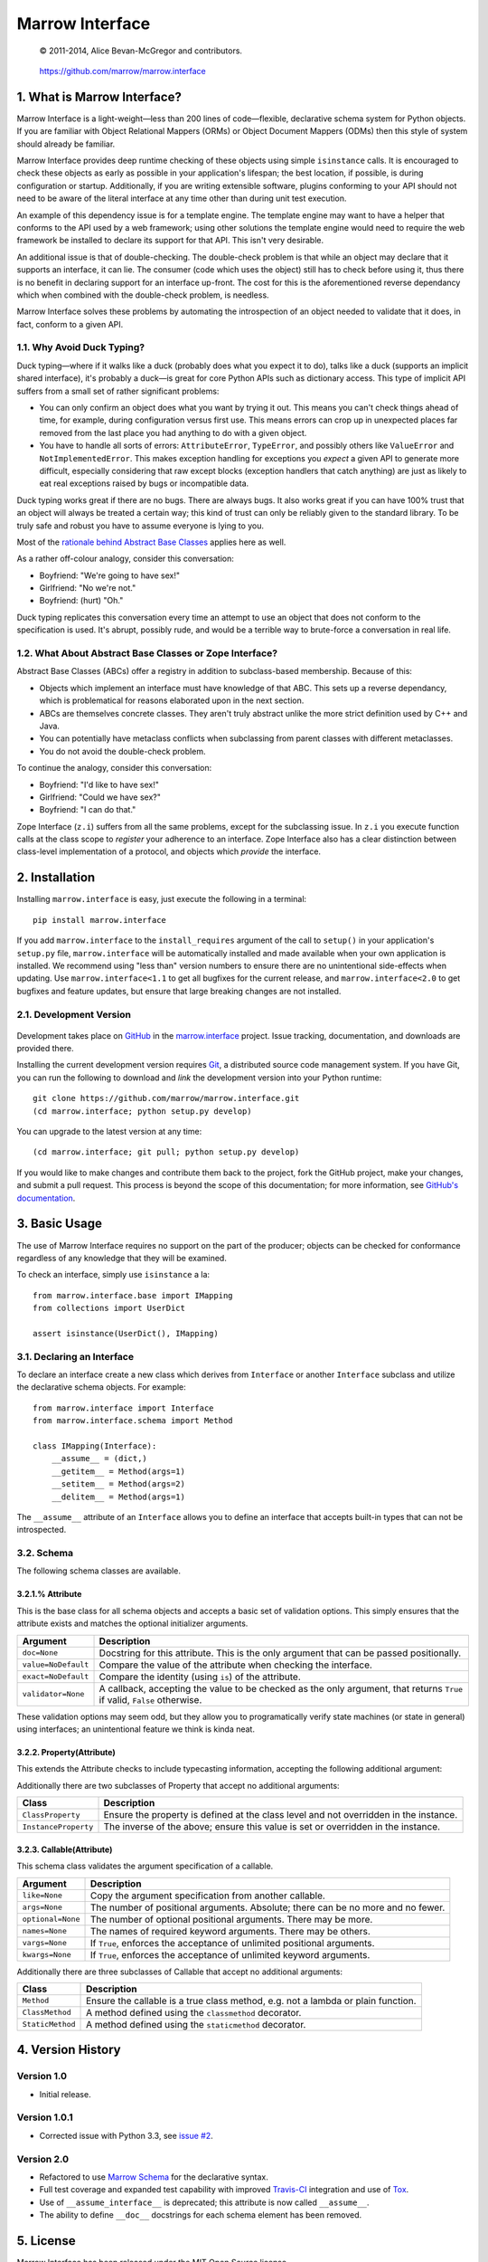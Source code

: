 ================
Marrow Interface
================

    © 2011-2014, Alice Bevan-McGregor and contributors.

..

    https://github.com/marrow/marrow.interface

..

    |latestversion| |downloads| |masterstatus| |mastercover| |issuecount|

1. What is Marrow Interface?
============================

Marrow Interface is a light-weight—less than 200 lines of code—flexible, declarative schema system for Python objects.
If you are familiar with Object Relational Mappers (ORMs) or Object Document Mappers (ODMs) then this style of system
should already be familiar.

Marrow Interface provides deep runtime checking of these objects using simple ``isinstance`` calls.  It is encouraged
to check these objects as early as possible in your application's lifespan; the best location, if possible, is during
configuration or startup.  Additionally, if you are writing extensible software, plugins conforming to your API should
not need to be aware of the literal interface at any time other than during unit test execution.

An example of this dependency issue is for a template engine.  The template engine may want to have a helper that
conforms to the API used by a web framework; using other solutions the template engine would need to require the web
framework be installed to declare its support for that API.  This isn't very desirable.

An additional issue is that of double-checking.  The double-check problem is that while an object may declare that it
supports an interface, it can lie.  The consumer (code which uses the object) still has to check before using it, thus
there is no benefit in declaring support for an interface up-front.  The cost for this is the aforementioned reverse
dependancy which when combined with the double-check problem, is needless.

Marrow Interface solves these problems by automating the introspection of an object needed to validate that it does,
in fact, conform to a given API.


1.1. Why Avoid Duck Typing?
---------------------------

Duck typing—where if it walks like a duck (probably does what you expect it to do), talks like a duck (supports an
implicit shared interface), it's probably a duck—is great for core Python APIs such as dictionary access.  This type
of implicit API suffers from a small set of rather significant problems:

* You can only confirm an object does what you want by trying it out.  This means you can't check things ahead of time,
  for example, during configuration versus first use.  This means errors can crop up in unexpected places far removed
  from the last place you had anything to do with a given object.

* You have to handle all sorts of errors: ``AttributeError``, ``TypeError``, and possibly others like ``ValueError``
  and ``NotImplementedError``.  This makes exception handling for exceptions you *expect* a given API to generate more
  difficult, especially considering that raw except blocks (exception handlers that catch anything) are just as likely
  to eat real exceptions raised by bugs or incompatible data.

Duck typing works great if there are no bugs.  There are always bugs.  It also works great if you can have 100% trust
that an object will always be treated a certain way; this kind of trust can only be reliably given to the standard
library.  To be truly safe and robust you have to assume everyone is lying to you.

Most of the `rationale behind Abstract Base Classes <http://www.python.org/dev/peps/pep-3119/>`_ applies here as well.

As a rather off-colour analogy, consider this conversation:

* Boyfriend: "We're going to have sex!"

* Girlfriend: "No we're not."

* Boyfriend: (hurt) "Oh."

Duck typing replicates this conversation every time an attempt to use an object that does not conform to the
specification is used.  It's abrupt, possibly rude, and would be a terrible way to brute-force a conversation in real
life.


1.2. What About Abstract Base Classes or Zope Interface?
--------------------------------------------------------

Abstract Base Classes (ABCs) offer a registry in addition to subclass-based membership.  Because of this:

* Objects which implement an interface must have knowledge of that ABC.  This sets up a reverse dependancy, which is
  problematical for reasons elaborated upon in the next section.

* ABCs are themselves concrete classes.  They aren't truly abstract unlike the more strict definition used by C++ and
  Java.

* You can potentially have metaclass conflicts when subclassing from parent classes with different metaclasses.

* You do not avoid the double-check problem.

To continue the analogy, consider this conversation:

* Boyfriend: "I'd like to have sex!"

* Girlfriend: "Could we have sex?"

* Boyfriend: "I can do that."

Zope Interface (``z.i``) suffers from all the same problems, except for the subclassing issue.  In ``z.i`` you execute
function calls at the class scope to *register* your adherence to an interface.  Zope Interface also has a clear
distinction between class-level implementation of a protocol, and objects which *provide* the interface.



2. Installation
===============

Installing ``marrow.interface`` is easy, just execute the following in a terminal::

    pip install marrow.interface

If you add ``marrow.interface`` to the ``install_requires`` argument of the call to ``setup()`` in your application's
``setup.py`` file, ``marrow.interface`` will be automatically installed and made available when your own application is
installed.  We recommend using "less than" version numbers to ensure there are no unintentional side-effects when
updating.  Use ``marrow.interface<1.1`` to get all bugfixes for the current release, and ``marrow.interface<2.0`` to
get bugfixes and feature updates, but ensure that large breaking changes are not installed.


2.1. Development Version
------------------------

    |developstatus| |developcover|

Development takes place on `GitHub <https://github.com/>`_ in the
`marrow.interface <https://github.com/marrow/marrow.interface>`_ project.  Issue tracking, documentation, and downloads
are provided there.

Installing the current development version requires `Git <http://git-scm.com/>`_, a distributed source code management
system.  If you have Git, you can run the following to download and *link* the development version into your Python
runtime::

    git clone https://github.com/marrow/marrow.interface.git
    (cd marrow.interface; python setup.py develop)

You can upgrade to the latest version at any time::

    (cd marrow.interface; git pull; python setup.py develop)

If you would like to make changes and contribute them back to the project, fork the GitHub project, make your changes,
and submit a pull request.  This process is beyond the scope of this documentation; for more information, see
`GitHub's documentation <http://help.github.com/>`_.


3. Basic Usage
==============

The use of Marrow Interface requires no support on the part of the producer; objects can be checked for conformance
regardless of any knowledge that they will be examined.

To check an interface, simply use ``isinstance`` a la::

    from marrow.interface.base import IMapping
    from collections import UserDict
    
    assert isinstance(UserDict(), IMapping)


3.1. Declaring an Interface
---------------------------

To declare an interface create a new class which derives from ``Interface`` or another ``Interface`` subclass and
utilize the declarative schema objects.  For example::

    from marrow.interface import Interface
    from marrow.interface.schema import Method
    
    class IMapping(Interface):
        __assume__ = (dict,)
        __getitem__ = Method(args=1)
        __setitem__ = Method(args=2)
        __delitem__ = Method(args=1)

The ``__assume__`` attribute of an ``Interface`` allows you to define an interface that accepts built-in types that can
not be introspected.


3.2. Schema
-----------

The following schema classes are available.

3.2.1.% Attribute
~~~~~~~~~~~~~~~~~

This is the base class for all schema objects and accepts a basic set of validation options.  This simply ensures
that the attribute exists and matches the optional initializer arguments.

===================  ========================================================================================================================
Argument             Description
===================  ========================================================================================================================
``doc=None``         Docstring for this attribute. This is the only argument that can be passed positionally.
``value=NoDefault``  Compare the value of the attribute when checking the interface.
``exact=NoDefault``  Compare the identity (using ``is``) of the attribute.
``validator=None``   A callback, accepting the value to be checked as the only argument, that returns ``True`` if valid, ``False`` otherwise.
===================  ========================================================================================================================

These validation options may seem odd, but they allow you to programatically verify state machines (or state in
general) using interfaces; an unintentional feature we think is kinda neat.

3.2.2. Property(Attribute)
~~~~~~~~~~~~~~~~~~~~~~~~~~

This extends the Attribute checks to include typecasting information, accepting the following additional argument:

============  =============================================
Argument      Description
============  =============================================
``type=None`` The type to check against via ``isinstance``.
============  =============================================

Additionally there are two subclasses of Property that accept no additional arguments:

====================  =====================================================================================
Class                 Description
====================  =====================================================================================
``ClassProperty``     Ensure the property is defined at the class level and not overridden in the instance.
``InstanceProperty``  The inverse of the above; ensure this value is set or overridden in the instance.
====================  =====================================================================================

3.2.3. Callable(Attribute)
~~~~~~~~~~~~~~~~~~~~~~~~~~

This schema class validates the argument specification of a callable.

=================  =================================================================================
Argument           Description
=================  =================================================================================
``like=None``      Copy the argument specification from another callable.
``args=None``      The number of positional arguments.  Absolute; there can be no more and no fewer.
``optional=None``  The number of optional positional arguments.  There may be more.
``names=None``     The names of required keyword arguments.  There may be others.
``vargs=None``     If ``True``, enforces the acceptance of unlimited positional arguments.
``kwargs=None``    If ``True``, enforces the acceptance of unlimited keyword arguments.
=================  =================================================================================

Additionally there are three subclasses of Callable that accept no additional arguments:

================  ================================================================================
Class             Description
================  ================================================================================
``Method``        Ensure the callable is a true class method, e.g. not a lambda or plain function.
``ClassMethod``   A method defined using the ``classmethod`` decorator.
``StaticMethod``  A method defined using the ``staticmethod`` decorator.
================  ================================================================================


4. Version History
==================

Version 1.0
-----------

* Initial release.

Version 1.0.1
-------------

* Corrected issue with Python 3.3, see `issue #2 <https://github.com/marrow/marrow.interface/pull/2>`_.

Version 2.0
-----------

* Refactored to use `Marrow Schema <https://github.com/marrow/marrow.schema>`_ for the declarative syntax.

* Full test coverage and expanded test capability with improved `Travis-CI <https://travis-ci.org>`_ integration and
  use of `Tox <https://pypi.python.org/pypi/tox>`_.

* Use of ``__assume_interface__`` is deprecated; this attribute is now called ``__assume__``.

* The ability to define ``__doc__`` docstrings for each schema element has been removed.


5. License
==========

Marrow Interface has been released under the MIT Open Source license.


5.1. The MIT License
--------------------

Copyright © 2011-2014 Alice Bevan-McGregor and contributors.

Permission is hereby granted, free of charge, to any person obtaining a copy of this software and associated
documentation files (the “Software”), to deal in the Software without restriction, including without limitation the
rights to use, copy, modify, merge, publish, distribute, sublicense, and/or sell copies of the Software, and to permit
persons to whom the Software is furnished to do so, subject to the following conditions:

The above copyright notice and this permission notice shall be included in all copies or substantial portions of the
Software.

THE SOFTWARE IS PROVIDED “AS IS”, WITHOUT WARRANTY OF ANY KIND, EXPRESS OR IMPLIED, INCLUDING BUT NOT LIMITED TO THE
WARRANTIES OF MERCHANTABILITY, FITNESS FOR A PARTICULAR PURPOSE AND NON-INFRINGEMENT. IN NO EVENT SHALL THE AUTHORS OR
COPYRIGHT HOLDERS BE LIABLE FOR ANY CLAIM, DAMAGES OR OTHER LIABILITY, WHETHER IN AN ACTION OF CONTRACT, TORT OR
OTHERWISE, ARISING FROM, OUT OF OR IN CONNECTION WITH THE SOFTWARE OR THE USE OR OTHER DEALINGS IN THE SOFTWARE.


.. |masterstatus| image:: http://img.shields.io/travis/marrow/marrow.interface/master.svg?style=flat
    :target: https://travis-ci.org/marrow/marrow.interface
    :alt: Release Build Status

.. |developstatus| image:: http://img.shields.io/travis/marrow/marrow.interface/develop.svg?style=flat
    :target: https://travis-ci.org/marrow/marrow.interface
    :alt: Development Build Status

.. |latestversion| image:: http://img.shields.io/pypi/v/marrow.interface.svg?style=flat
    :target: https://pypi.python.org/pypi/marrow.interface
    :alt: Latest Version

.. |downloads| image:: http://img.shields.io/pypi/dw/marrow.interface.svg?style=flat
    :target: https://pypi.python.org/pypi/marrow.interface
    :alt: Downloads per Week

.. |mastercover| image:: http://img.shields.io/coveralls/marrow/marrow.interface/master.svg?style=flat
    :target: https://travis-ci.org/marrow/marrow.interface
    :alt: Release Test Coverage

.. |developcover| image:: http://img.shields.io/coveralls/marrow/marrow.interface/develop.svg?style=flat
    :target: https://travis-ci.org/marrow/marrow.interface
    :alt: Development Test Coverage

.. |issuecount| image:: http://img.shields.io/github/issues/marrow/marrow.interface.svg?style=flat
    :target: https://github.com/marrow/marrow.interface/issues
    :alt: Github Issues

.. |cake| image:: http://img.shields.io/badge/cake-lie-1b87fb.svg?style=flat

